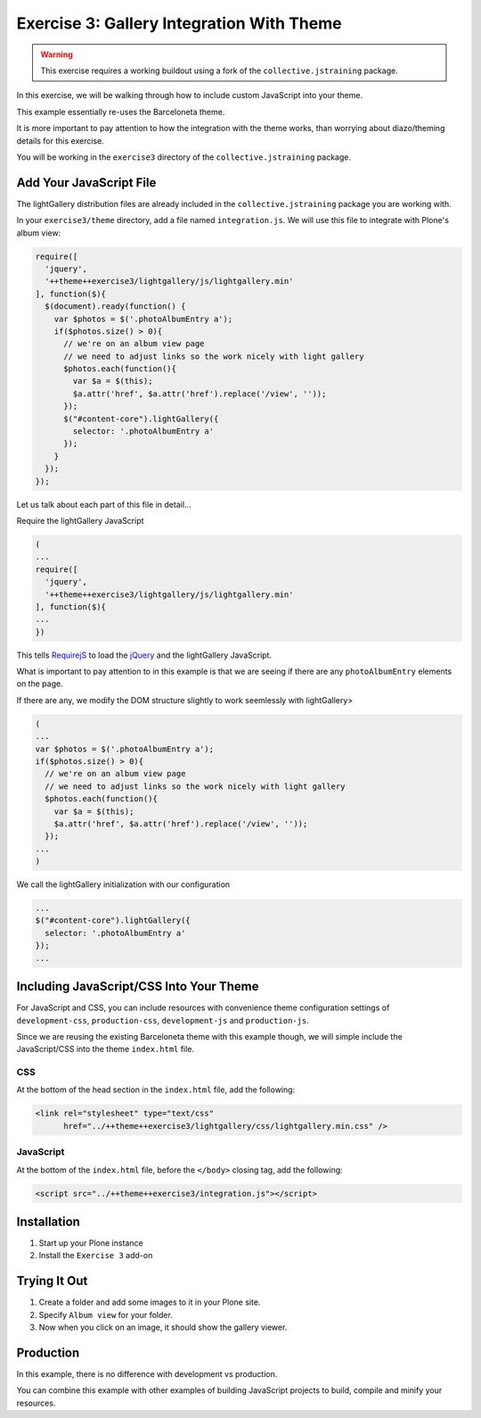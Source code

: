==========================================
Exercise 3: Gallery Integration With Theme
==========================================

..  warning::

    This exercise requires a working buildout using a fork of the ``collective.jstraining`` package.


In this exercise, we will be walking through how to include custom JavaScript into your theme.

This example essentially re-uses the Barceloneta theme.

It is more important to pay attention to how the integration with the theme works, than worrying about diazo/theming details for this exercise.

You will be working in the ``exercise3`` directory of the ``collective.jstraining`` package.

Add Your JavaScript File
========================

The lightGallery distribution files are already included in the ``collective.jstraining`` package you are working with.

In your ``exercise3/theme`` directory, add a file named ``integration.js``.
We will use this file to integrate with Plone's album view:

.. code-block:: javascript

    require([
      'jquery',
      '++theme++exercise3/lightgallery/js/lightgallery.min'
    ], function($){
      $(document).ready(function() {
        var $photos = $('.photoAlbumEntry a');
        if($photos.size() > 0){
          // we're on an album view page
          // we need to adjust links so the work nicely with light gallery
          $photos.each(function(){
            var $a = $(this);
            $a.attr('href', $a.attr('href').replace('/view', ''));
          });
          $("#content-core").lightGallery({
            selector: '.photoAlbumEntry a'
          });
        }
      });
    });


Let us talk about each part of this file in detail...

Require the lightGallery JavaScript

.. code-block:: javascript

    (
    ...
    require([
      'jquery',
      '++theme++exercise3/lightgallery/js/lightgallery.min'
    ], function($){
    ...
    })

This tells `RequirejS <https://requirejs.org/>`_ to load the `jQuery <https://jquery.com/>`_ and the lightGallery JavaScript.

What is important to pay attention to in this example is that we are seeing if there are any ``photoAlbumEntry`` elements on the page.

If there are any, we modify the DOM structure slightly to work seemlessly with lightGallery>

.. code-block:: javascript

    (
    ...
    var $photos = $('.photoAlbumEntry a');
    if($photos.size() > 0){
      // we're on an album view page
      // we need to adjust links so the work nicely with light gallery
      $photos.each(function(){
        var $a = $(this);
        $a.attr('href', $a.attr('href').replace('/view', ''));
      });
    ...
    )


We call the lightGallery initialization with our configuration

.. code-block:: javascript

    ...
    $("#content-core").lightGallery({
      selector: '.photoAlbumEntry a'
    });
    ...


Including JavaScript/CSS Into Your Theme
========================================

For JavaScript and CSS, you can include resources with convenience theme configuration settings of ``development-css``, ``production-css``, ``development-js`` and ``production-js``.

Since we are reusing the existing Barceloneta theme with this example though, we will simple include the JavaScript/CSS into the theme ``index.html`` file.


CSS
---

At the bottom of the head section in the ``index.html`` file, add the following:

.. code-block:: html

   <link rel="stylesheet" type="text/css"
         href="../++theme++exercise3/lightgallery/css/lightgallery.min.css" />


JavaScript
----------

At the bottom of the ``index.html`` file, before the ``</body>`` closing tag, add the following:

.. code-block:: html

   <script src="../++theme++exercise3/integration.js"></script>


Installation
============

1) Start up your Plone instance
2) Install the ``Exercise 3`` add-on


Trying It Out
=============

1) Create a folder and add some images to it in your Plone site.

2) Specify ``Album view`` for your folder.

3) Now when you click on an image, it should show the gallery viewer.


Production
==========

In this example, there is no difference with development vs production.

You can combine this example with other examples of building JavaScript projects to build, compile and minify your resources.
